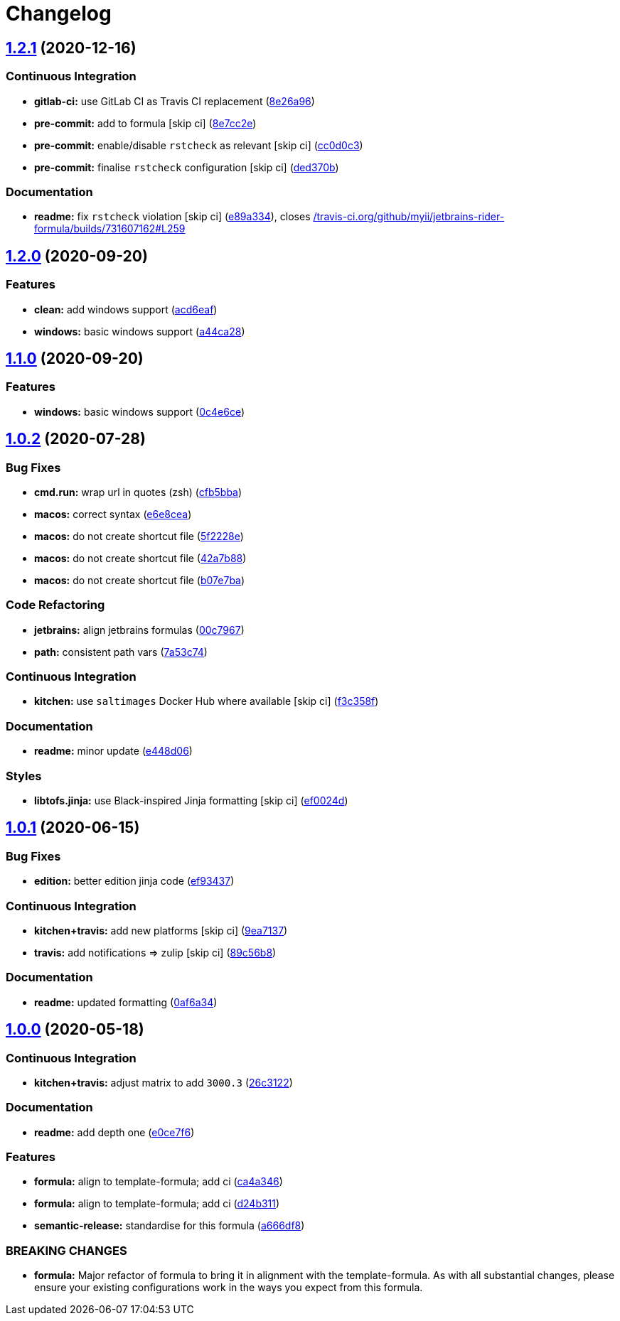 = Changelog

:sectnums!:

== link:++https://github.com/saltstack-formulas/jetbrains-rider-formula/compare/v1.2.0...v1.2.1++[1.2.1^] (2020-12-16)

=== Continuous Integration

* *gitlab-ci:* use GitLab CI as Travis CI replacement
(https://github.com/saltstack-formulas/jetbrains-rider-formula/commit/8e26a96cb00ebc829c8162b9c3b02e9c254bd7da[8e26a96^])
* *pre-commit:* add to formula [skip ci]
(https://github.com/saltstack-formulas/jetbrains-rider-formula/commit/8e7cc2e52c5e759534bff786280948e770fab63f[8e7cc2e^])
* *pre-commit:* enable/disable `rstcheck` as relevant [skip ci]
(https://github.com/saltstack-formulas/jetbrains-rider-formula/commit/cc0d0c3f46834f625e987c38d167a4661d057714[cc0d0c3^])
* *pre-commit:* finalise `rstcheck` configuration [skip ci]
(https://github.com/saltstack-formulas/jetbrains-rider-formula/commit/ded370b94903a7c9a6c8ad41ac339d3e3e34b458[ded370b^])

=== Documentation

* *readme:* fix `rstcheck` violation [skip ci]
(https://github.com/saltstack-formulas/jetbrains-rider-formula/commit/e89a3341d00b45d2277ad18ecb3d09a69cf04f49[e89a334^]),
closes
https://github.com//travis-ci.org/github/myii/jetbrains-rider-formula/builds/731607162/issues/L259[/travis-ci.org/github/myii/jetbrains-rider-formula/builds/731607162#L259^]

== link:++https://github.com/saltstack-formulas/jetbrains-rider-formula/compare/v1.1.0...v1.2.0++[1.2.0^] (2020-09-20)

=== Features

* *clean:* add windows support
(https://github.com/saltstack-formulas/jetbrains-rider-formula/commit/acd6eaf925ebf475a064b77f1c2286a563cdd29f[acd6eaf^])
* *windows:* basic windows support
(https://github.com/saltstack-formulas/jetbrains-rider-formula/commit/a44ca281592dee8a1eb254b705af424f38907061[a44ca28^])

== link:++https://github.com/saltstack-formulas/jetbrains-rider-formula/compare/v1.0.2...v1.1.0++[1.1.0^] (2020-09-20)

=== Features

* *windows:* basic windows support
(https://github.com/saltstack-formulas/jetbrains-rider-formula/commit/0c4e6ce89daf8f908cd330955d2e88c6b0888473[0c4e6ce^])

== link:++https://github.com/saltstack-formulas/jetbrains-rider-formula/compare/v1.0.1...v1.0.2++[1.0.2^] (2020-07-28)

=== Bug Fixes

* *cmd.run:* wrap url in quotes (zsh)
(https://github.com/saltstack-formulas/jetbrains-rider-formula/commit/cfb5bba642f978cb27d5970651421626587f6387[cfb5bba^])
* *macos:* correct syntax
(https://github.com/saltstack-formulas/jetbrains-rider-formula/commit/e6e8ceab64026d3d31f651f5408ab319b5c9a31f[e6e8cea^])
* *macos:* do not create shortcut file
(https://github.com/saltstack-formulas/jetbrains-rider-formula/commit/5f2228e530d0c483dd3339cf332f15da79fc69a5[5f2228e^])
* *macos:* do not create shortcut file
(https://github.com/saltstack-formulas/jetbrains-rider-formula/commit/42a7b889dda10f9cabdae81e01cb2fad411c608d[42a7b88^])
* *macos:* do not create shortcut file
(https://github.com/saltstack-formulas/jetbrains-rider-formula/commit/b07e7badf3013620a864f9166c5bf449825e7cb2[b07e7ba^])

=== Code Refactoring

* *jetbrains:* align jetbrains formulas
(https://github.com/saltstack-formulas/jetbrains-rider-formula/commit/00c79672fedae7eeb2dc0ed2c8b35121dc78e584[00c7967^])
* *path:* consistent path vars
(https://github.com/saltstack-formulas/jetbrains-rider-formula/commit/7a53c74486c8f27f971202783c40491f6ebc41a3[7a53c74^])

=== Continuous Integration

* *kitchen:* use `saltimages` Docker Hub where available [skip ci]
(https://github.com/saltstack-formulas/jetbrains-rider-formula/commit/f3c358f7b075fe9c3a2ed7a9cbd43422f3e1fd46[f3c358f^])

=== Documentation

* *readme:* minor update
(https://github.com/saltstack-formulas/jetbrains-rider-formula/commit/e448d069771c7e9b67dbd04ab080630c6356e2d3[e448d06^])

=== Styles

* *libtofs.jinja:* use Black-inspired Jinja formatting [skip ci]
(https://github.com/saltstack-formulas/jetbrains-rider-formula/commit/ef0024db97eacf3840102498f2573403ea690834[ef0024d^])

== link:++https://github.com/saltstack-formulas/jetbrains-rider-formula/compare/v1.0.0...v1.0.1++[1.0.1^] (2020-06-15)

=== Bug Fixes

* *edition:* better edition jinja code
(https://github.com/saltstack-formulas/jetbrains-rider-formula/commit/ef934370c91bd4ba7bd48f7a458f50ba524062a9[ef93437^])

=== Continuous Integration

* *kitchen+travis:* add new platforms [skip ci]
(https://github.com/saltstack-formulas/jetbrains-rider-formula/commit/9ea7137aa076b6739cc0c672ad95d2f18b977e88[9ea7137^])
* *travis:* add notifications => zulip [skip ci]
(https://github.com/saltstack-formulas/jetbrains-rider-formula/commit/89c56b855fba5836a93af941cf1418fc128cd55f[89c56b8^])

=== Documentation

* *readme:* updated formatting
(https://github.com/saltstack-formulas/jetbrains-rider-formula/commit/0af6a346afc9cbad6d21f35f92a58c9d83c2bce4[0af6a34^])

== link:++https://github.com/saltstack-formulas/jetbrains-rider-formula/compare/v0.2.0...v1.0.0++[1.0.0^] (2020-05-18)

=== Continuous Integration

* *kitchen+travis:* adjust matrix to add `3000.3`
(https://github.com/saltstack-formulas/jetbrains-rider-formula/commit/26c3122ed7176c72ea3a9efa7b1d81c69215ba41[26c3122^])

=== Documentation

* *readme:* add depth one
(https://github.com/saltstack-formulas/jetbrains-rider-formula/commit/e0ce7f6b3572f93d85ab53c4b79303c3b74f6ac5[e0ce7f6^])

=== Features

* *formula:* align to template-formula; add ci
(https://github.com/saltstack-formulas/jetbrains-rider-formula/commit/ca4a346364c6583cb5bb1ea958073bdfff44a125[ca4a346^])
* *formula:* align to template-formula; add ci
(https://github.com/saltstack-formulas/jetbrains-rider-formula/commit/d24b3111f76543a76412eefa828212bc019c73b0[d24b311^])
* *semantic-release:* standardise for this formula
(https://github.com/saltstack-formulas/jetbrains-rider-formula/commit/a666df821e1e6a7d4fc78c16641ce6a7d7f2ea37[a666df8^])

=== BREAKING CHANGES

* *formula:* Major refactor of formula to bring it in alignment with the
template-formula. As with all substantial changes, please ensure your
existing configurations work in the ways you expect from this formula.
